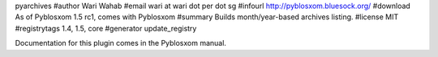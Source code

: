 pyarchives
#author Wari Wahab
#email wari at wari dot per dot sg
#infourl http://pyblosxom.bluesock.org/
#download As of Pyblosxom 1.5 rc1, comes with Pyblosxom
#summary Builds month/year-based archives listing.
#license MIT
#registrytags 1.4, 1.5, core
#generator update_registry

Documentation for this plugin comes in the Pyblosxom manual.
